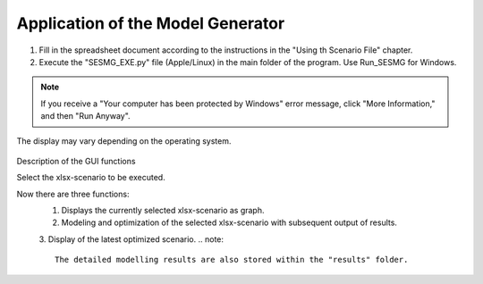 Application of the Model Generator
*************************************************

1. Fill in the spreadsheet document according to the instructions in the "Using th Scenario File" chapter.

2. Execute the "SESMG_EXE.py" file (Apple/Linux) in the main folder of the program. Use Run_SESMG for Windows.


.. note:: 

	If you receive a "Your computer has been protected by Windows" error message, click "More Information," and then "Run Anyway".

.. figure:: ../images/GUI.png
   :width: 100 %
   :alt: GUI
   :align: center
   
   The display may vary depending on the operating system.
Description of the GUI functions

Select the xlsx-scenario to be executed.

Now there are three functions:
 1. Displays the currently selected xlsx-scenario as graph.
 2. Modeling and optimization of the selected xlsx-scenario with subsequent output of results.  
 3. Display of the latest optimized scenario.
 .. note::
	The detailed modelling results are also stored within the "results" folder.


